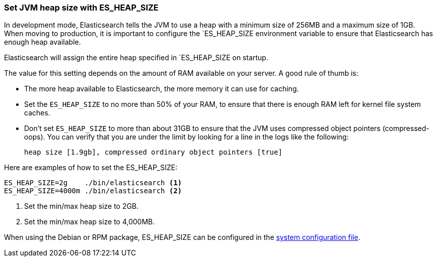 [[heap-size]]
=== Set JVM heap size with ES_HEAP_SIZE

In development mode, Elasticsearch tells the JVM to use a heap with a minimum
size of 256MB and a maximum size of 1GB. When moving to production, it is
important to configure the `ES_HEAP_SIZE environment variable to ensure that
Elasticsearch has enough heap available.

Elasticsearch will assign the entire heap specified in `ES_HEAP_SIZE on startup.

The value for this setting depends on the amount of RAM available on your server. A good rule of thumb is:

* The more heap available to Elasticsearch, the more memory it can use for
  caching.

* Set the `ES_HEAP_SIZE` to no more than 50% of your RAM, to ensure that there
  is enough RAM left for kernel file system caches.

* Don’t set `ES_HEAP_SIZE` to more than about 31GB to ensure that the JVM uses
  compressed object pointers (compressed-oops). You can verify that you are
  under the limit by looking for a line in the logs like the following:

    heap size [1.9gb], compressed ordinary object pointers [true]

Here are examples of how to set the ES_HEAP_SIZE:

[source,sh]
------------------
ES_HEAP_SIZE=2g    ./bin/elasticsearch <1>
ES_HEAP_SIZE=4000m ./bin/elasticsearch <2>
------------------
<1> Set the min/max heap size to 2GB.
<2> Set the min/max heap size to 4,000MB.

When using the Debian or RPM package, ES_HEAP_SIZE can be configured in the
<<sysconfig,system configuration file>>.
